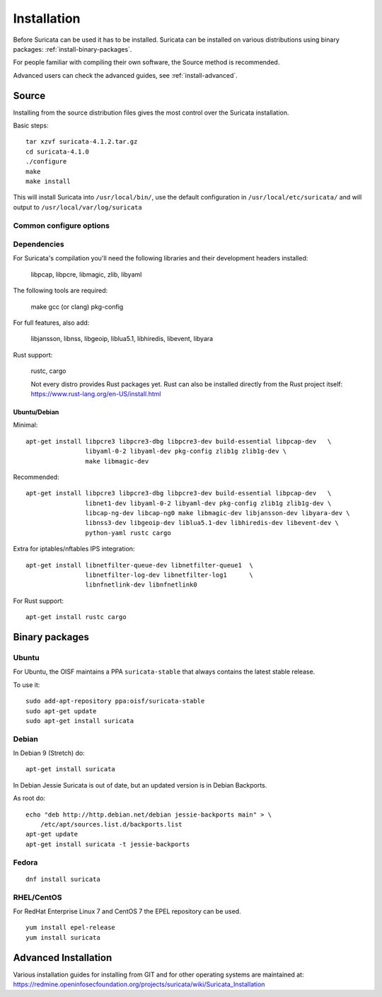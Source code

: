 Installation
============

Before Suricata can be used it has to be installed. Suricata can be installed
on various distributions using binary packages: :ref:`install-binary-packages`.

For people familiar with compiling their own software, the Source method is
recommended.

Advanced users can check the advanced guides, see :ref:`install-advanced`.

Source
------

Installing from the source distribution files gives the most control over the Suricata installation.

Basic steps::

    tar xzvf suricata-4.1.2.tar.gz
    cd suricata-4.1.0
    ./configure
    make
    make install

This will install Suricata into ``/usr/local/bin/``, use the default
configuration in ``/usr/local/etc/suricata/`` and will output to
``/usr/local/var/log/suricata``


Common configure options
^^^^^^^^^^^^^^^^^^^^^^^^

.. option:: --disable-gccmarch-native

    Do not optimize the binary for the hardware it is built on. Add this
    flag if the binary is meant to be portable or if Suricata is to be used in a VM.

.. option:: --prefix=/usr/

    Installs the Suricata binary into /usr/bin/. Default ``/usr/local/``

.. option:: --sysconfdir=/etc

    Installs the Suricata configuration files into /etc/suricata/. Default ``/usr/local/etc/``

.. option:: --localstatedir=/var

    Setups Suricata for logging into /var/log/suricata/. Default ``/usr/local/var/log/suricata``

.. option:: --enable-lua

    Enables Lua support for detection and output.

.. option:: --enable-geopip

    Enables GeoIP support for detection.

.. option:: --enable-yara

    Enables YARA support for detection.

.. option:: --disable-rust

    Disables Rust support. Rust support is enabled by default if rustc/cargo
    are available.

Dependencies
^^^^^^^^^^^^

For Suricata's compilation you'll need the following libraries and their development headers installed:

  libpcap, libpcre, libmagic, zlib, libyaml

The following tools are required:

  make gcc (or clang) pkg-config

For full features, also add:

  libjansson, libnss, libgeoip, liblua5.1, libhiredis, libevent, libyara

Rust support:

  rustc, cargo

  Not every distro provides Rust packages yet. Rust can also be installed
  directly from the Rust project itself:
  https://www.rust-lang.org/en-US/install.html

Ubuntu/Debian
"""""""""""""

Minimal::

    apt-get install libpcre3 libpcre3-dbg libpcre3-dev build-essential libpcap-dev   \
                    libyaml-0-2 libyaml-dev pkg-config zlib1g zlib1g-dev \
                    make libmagic-dev

Recommended::

    apt-get install libpcre3 libpcre3-dbg libpcre3-dev build-essential libpcap-dev   \
                    libnet1-dev libyaml-0-2 libyaml-dev pkg-config zlib1g zlib1g-dev \
                    libcap-ng-dev libcap-ng0 make libmagic-dev libjansson-dev libyara-dev \
                    libnss3-dev libgeoip-dev liblua5.1-dev libhiredis-dev libevent-dev \
                    python-yaml rustc cargo

Extra for iptables/nftables IPS integration::

    apt-get install libnetfilter-queue-dev libnetfilter-queue1  \
                    libnetfilter-log-dev libnetfilter-log1      \
                    libnfnetlink-dev libnfnetlink0

For Rust support::

    apt-get install rustc cargo

.. _install-binary-packages:

Binary packages
---------------

Ubuntu
^^^^^^

For Ubuntu, the OISF maintains a PPA ``suricata-stable`` that always contains the latest stable release.

To use it::

    sudo add-apt-repository ppa:oisf/suricata-stable
    sudo apt-get update
    sudo apt-get install suricata

Debian
^^^^^^

In Debian 9 (Stretch) do::

    apt-get install suricata

In Debian Jessie Suricata is out of date, but an updated version is in Debian Backports.

As root do::

    echo "deb http://http.debian.net/debian jessie-backports main" > \
        /etc/apt/sources.list.d/backports.list
    apt-get update
    apt-get install suricata -t jessie-backports

Fedora
^^^^^^

::

    dnf install suricata

RHEL/CentOS
^^^^^^^^^^^

For RedHat Enterprise Linux 7 and CentOS 7 the EPEL repository can be used.

::

    yum install epel-release
    yum install suricata


.. _install-advanced:

Advanced Installation
---------------------

Various installation guides for installing from GIT and for other operating systems are maintained at:
https://redmine.openinfosecfoundation.org/projects/suricata/wiki/Suricata_Installation

